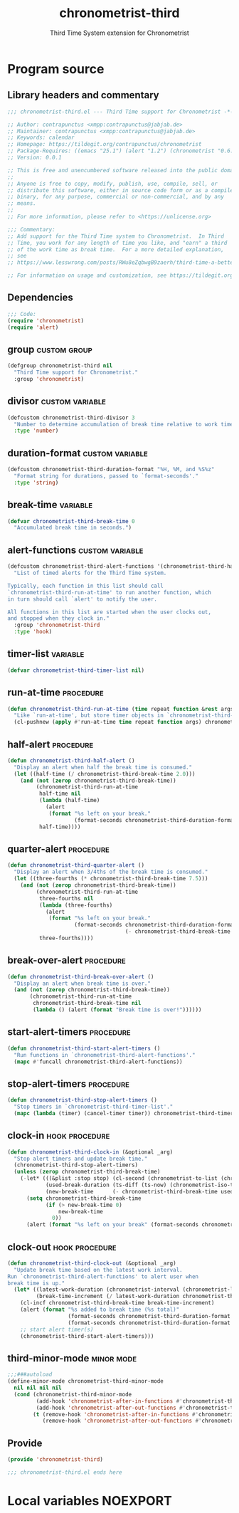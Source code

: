 #+TITLE: chronometrist-third
#+SUBTITLE: Third Time System extension for Chronometrist
#+PROPERTY: header-args :tangle yes :load yes :comments link

* Program source
** Library headers and commentary
#+BEGIN_SRC emacs-lisp :comments no
;;; chronometrist-third.el --- Third Time support for Chronometrist -*- lexical-binding: t; -*-

;; Author: contrapunctus <xmpp:contrapunctus@jabjab.de>
;; Maintainer: contrapunctus <xmpp:contrapunctus@jabjab.de>
;; Keywords: calendar
;; Homepage: https://tildegit.org/contrapunctus/chronometrist
;; Package-Requires: ((emacs "25.1") (alert "1.2") (chronometrist "0.6.0"))
;; Version: 0.0.1

;; This is free and unencumbered software released into the public domain.
;;
;; Anyone is free to copy, modify, publish, use, compile, sell, or
;; distribute this software, either in source code form or as a compiled
;; binary, for any purpose, commercial or non-commercial, and by any
;; means.
;;
;; For more information, please refer to <https://unlicense.org>

;;; Commentary:
;; Add support for the Third Time system to Chronometrist.  In Third
;; Time, you work for any length of time you like, and "earn" a third
;; of the work time as break time.  For a more detailed explanation,
;; see
;; https://www.lesswrong.com/posts/RWu8eZqbwgB9zaerh/third-time-a-better-way-to-work

;; For information on usage and customization, see https://tildegit.org/contrapunctus/chronometrist-goal/src/branch/production/README.md
#+END_SRC

** Dependencies
#+BEGIN_SRC emacs-lisp :comments no
;;; Code:
(require 'chronometrist)
(require 'alert)
#+END_SRC

** group                                                      :custom:group:
#+BEGIN_SRC emacs-lisp
(defgroup chronometrist-third nil
  "Third Time support for Chronometrist."
  :group 'chronometrist)
#+END_SRC

** divisor                                                 :custom:variable:
#+BEGIN_SRC emacs-lisp
(defcustom chronometrist-third-divisor 3
  "Number to determine accumulation of break time relative to work time."
  :type 'number)
#+END_SRC

** duration-format                                         :custom:variable:
#+BEGIN_SRC emacs-lisp
(defcustom chronometrist-third-duration-format "%H, %M, and %S%z"
  "Format string for durations, passed to `format-seconds'."
  :type 'string)
#+END_SRC

** break-time                                                     :variable:
#+BEGIN_SRC emacs-lisp
(defvar chronometrist-third-break-time 0
  "Accumulated break time in seconds.")
#+END_SRC

** alert-functions                                         :custom:variable:
#+BEGIN_SRC emacs-lisp
(defcustom chronometrist-third-alert-functions '(chronometrist-third-half-alert chronometrist-third-quarter-alert chronometrist-third-break-over-alert)
  "List of timed alerts for the Third Time system.

Typically, each function in this list should call
`chronometrist-third-run-at-time' to run another function, which
in turn should call `alert' to notify the user.

All functions in this list are started when the user clocks out,
and stopped when they clock in."
  :group 'chronometrist-third
  :type 'hook)
#+END_SRC

** timer-list                                                     :variable:
#+BEGIN_SRC emacs-lisp
(defvar chronometrist-third-timer-list nil)
#+END_SRC

** run-at-time                                                   :procedure:
#+BEGIN_SRC emacs-lisp
(defun chronometrist-third-run-at-time (time repeat function &rest args)
  "Like `run-at-time', but store timer objects in `chronometrist-third-timer-list'."
  (cl-pushnew (apply #'run-at-time time repeat function args) chronometrist-third-timer-list))
#+END_SRC

** half-alert                                                    :procedure:
#+BEGIN_SRC emacs-lisp
(defun chronometrist-third-half-alert ()
  "Display an alert when half the break time is consumed."
  (let ((half-time (/ chronometrist-third-break-time 2.0)))
    (and (not (zerop chronometrist-third-break-time))
         (chronometrist-third-run-at-time
          half-time nil
          (lambda (half-time)
            (alert
             (format "%s left on your break."
                     (format-seconds chronometrist-third-duration-format half-time))))
          half-time))))
#+END_SRC

** quarter-alert                                                 :procedure:
#+BEGIN_SRC emacs-lisp
(defun chronometrist-third-quarter-alert ()
  "Display an alert when 3/4ths of the break time is consumed."
  (let ((three-fourths (* chronometrist-third-break-time 7.5)))
    (and (not (zerop chronometrist-third-break-time))
         (chronometrist-third-run-at-time
          three-fourths nil
          (lambda (three-fourths)
            (alert
             (format "%s left on your break."
                     (format-seconds chronometrist-third-duration-format
                                     (- chronometrist-third-break-time three-fourths)))))
          three-fourths))))
#+END_SRC

** break-over-alert                                              :procedure:
#+BEGIN_SRC emacs-lisp
(defun chronometrist-third-break-over-alert ()
  "Display an alert when break time is over."
  (and (not (zerop chronometrist-third-break-time))
       (chronometrist-third-run-at-time
        chronometrist-third-break-time nil
        (lambda () (alert (format "Break time is over!"))))))
#+END_SRC

** start-alert-timers                                            :procedure:
#+BEGIN_SRC emacs-lisp
(defun chronometrist-third-start-alert-timers ()
  "Run functions in `chronometrist-third-alert-functions'."
  (mapc #'funcall chronometrist-third-alert-functions))
#+END_SRC

** stop-alert-timers                                             :procedure:
#+BEGIN_SRC emacs-lisp
(defun chronometrist-third-stop-alert-timers ()
  "Stop timers in `chronometrist-third-timer-list'."
  (mapc (lambda (timer) (cancel-timer timer)) chronometrist-third-timer-list))
#+END_SRC

** clock-in                                                 :hook:procedure:
#+BEGIN_SRC emacs-lisp
(defun chronometrist-third-clock-in (&optional _arg)
  "Stop alert timers and update break time."
  (chronometrist-third-stop-alert-timers)
  (unless (zerop chronometrist-third-break-time)
    (-let* (((&plist :stop stop) (cl-second (chronometrist-to-list (chronometrist-active-backend))))
            (used-break-duration (ts-diff (ts-now) (chronometrist-iso-to-ts stop)))
            (new-break-time      (- chronometrist-third-break-time used-break-duration)))
      (setq chronometrist-third-break-time
            (if (> new-break-time 0)
                new-break-time
              0))
      (alert (format "%s left on your break" (format-seconds chronometrist-third-duration-format chronometrist-third-break-time))))))
#+END_SRC

** clock-out                                                :hook:procedure:
#+BEGIN_SRC emacs-lisp
(defun chronometrist-third-clock-out (&optional _arg)
  "Update break time based on the latest work interval.
Run `chronometrist-third-alert-functions' to alert user when
break time is up."
  (let* ((latest-work-duration (chronometrist-interval (chronometrist-latest-record (chronometrist-active-backend))))
         (break-time-increment (/ latest-work-duration chronometrist-third-divisor)))
    (cl-incf chronometrist-third-break-time break-time-increment)
    (alert (format "%s added to break time (%s total)"
                   (format-seconds chronometrist-third-duration-format break-time-increment)
                   (format-seconds chronometrist-third-duration-format chronometrist-third-break-time)))
    ;; start alert timer(s)
    (chronometrist-third-start-alert-timers)))
#+END_SRC

** third-minor-mode                                             :minor:mode:
#+BEGIN_SRC emacs-lisp
;;;###autoload
(define-minor-mode chronometrist-third-minor-mode
  nil nil nil nil
  (cond (chronometrist-third-minor-mode
         (add-hook 'chronometrist-after-in-functions #'chronometrist-third-clock-in)
         (add-hook 'chronometrist-after-out-functions #'chronometrist-third-clock-out))
        (t (remove-hook 'chronometrist-after-in-functions #'chronometrist-third-clock-in)
           (remove-hook 'chronometrist-after-out-functions #'chronometrist-third-clock-out))))
#+END_SRC

** Provide
#+BEGIN_SRC emacs-lisp :comments no
(provide 'chronometrist-third)

;;; chronometrist-third.el ends here
#+END_SRC

* Local variables                                                  :NOEXPORT:
# Local Variables:
# my-org-src-default-lang: "emacs-lisp"
# eval: (when (package-installed-p 'literate-elisp) (require 'literate-elisp) (literate-elisp-load (buffer-file-name)))
# End:

